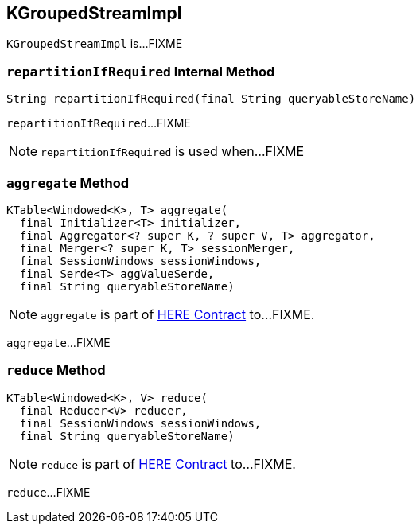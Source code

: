 == [[KGroupedStreamImpl]] KGroupedStreamImpl

`KGroupedStreamImpl` is...FIXME

=== [[repartitionIfRequired]] `repartitionIfRequired` Internal Method

[source, java]
----
String repartitionIfRequired(final String queryableStoreName)
----

`repartitionIfRequired`...FIXME

NOTE: `repartitionIfRequired` is used when...FIXME

=== [[aggregate]] `aggregate` Method

[source, java]
----
KTable<Windowed<K>, T> aggregate(
  final Initializer<T> initializer,
  final Aggregator<? super K, ? super V, T> aggregator,
  final Merger<? super K, T> sessionMerger,
  final SessionWindows sessionWindows,
  final Serde<T> aggValueSerde,
  final String queryableStoreName)
----

NOTE: `aggregate` is part of link:LINK#aggregate[HERE Contract] to...FIXME.

`aggregate`...FIXME

=== [[reduce]] `reduce` Method

[source, java]
----
KTable<Windowed<K>, V> reduce(
  final Reducer<V> reducer,
  final SessionWindows sessionWindows,
  final String queryableStoreName)
----

NOTE: `reduce` is part of link:LINK#reduce[HERE Contract] to...FIXME.

`reduce`...FIXME
